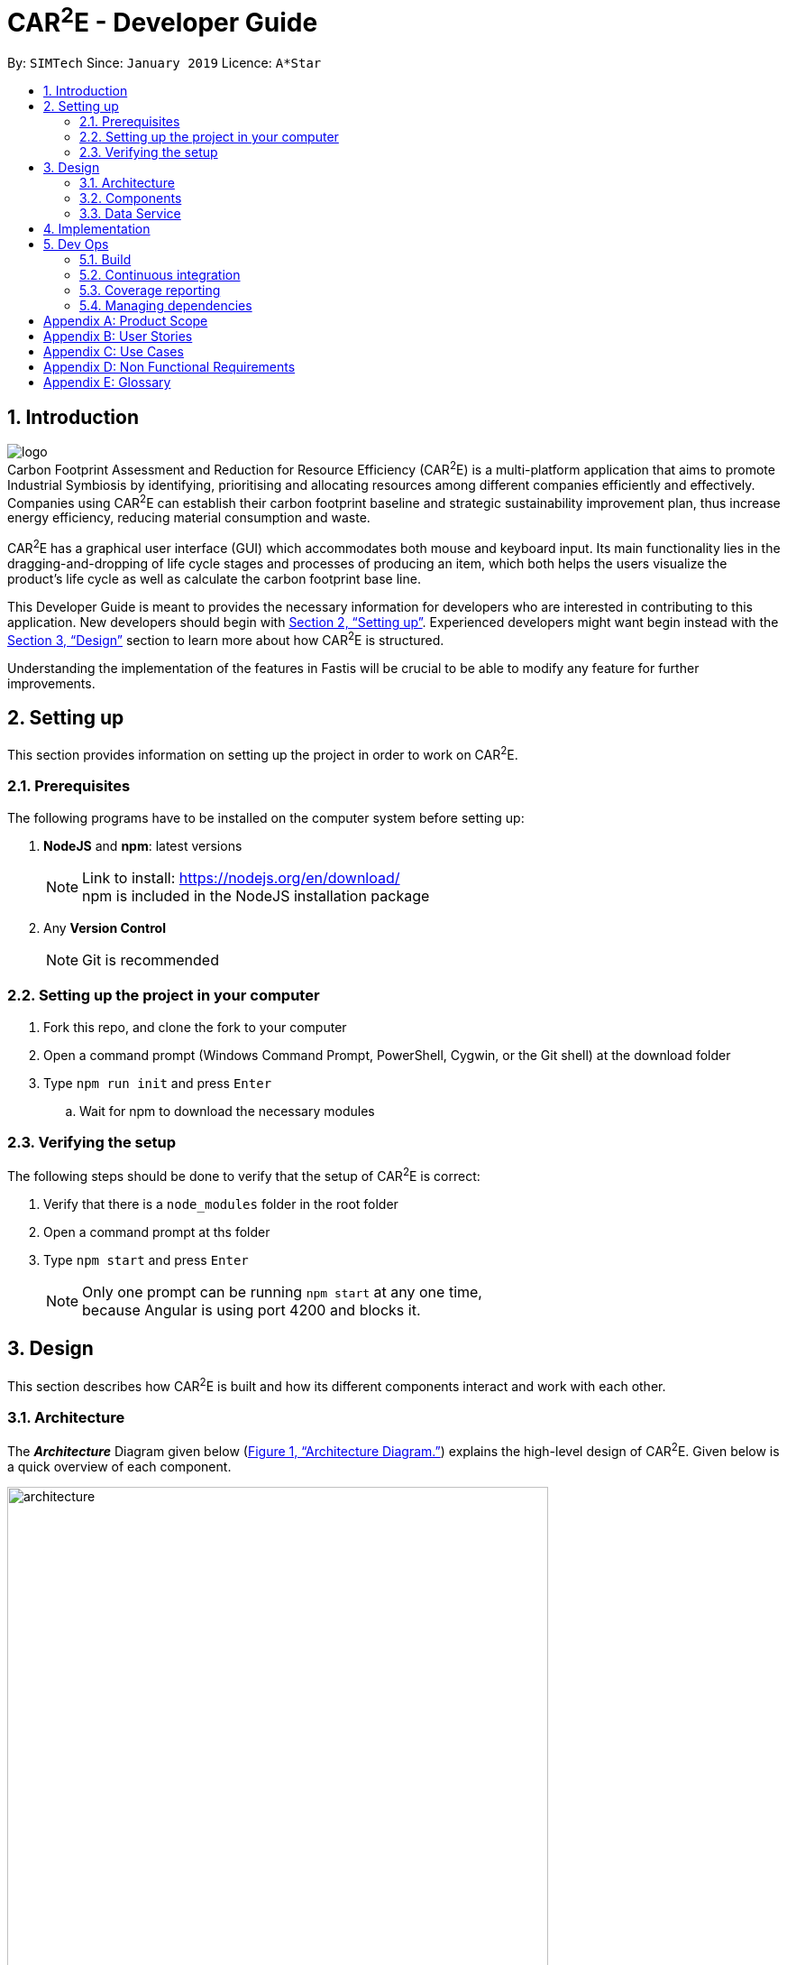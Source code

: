 ﻿= CAR^2^E - Developer Guide
:toc:
:toc-title:
:toc-placement: preamble
:sectnums:
:imagesDir: images
:stylesDir: stylesheets
:xrefstyle: full
:experimental:
ifdef::env-github[]
:tip-caption: :bulb:
:note-caption: :information_source:
endif::[]
:repoURL: https://github.com/pvuhung/LCA_APP_Web

By: `SIMTech`      Since: `January 2019`      Licence: `A*Star`

== Introduction

image:logo.png[ align="center"] +
Carbon Footprint Assessment and Reduction for Resource Efficiency (CAR^2^E) is a multi-platform application that aims to promote Industrial Symbiosis by identifying, prioritising and allocating resources among different companies efficiently and effectively. Companies using CAR^2^E can establish their carbon footprint baseline and strategic sustainability improvement plan, thus increase energy efficiency, reducing material consumption and waste. +

CAR^2^E has a graphical user interface (GUI) which accommodates both mouse and keyboard input. Its main functionality lies in the dragging-and-dropping of life cycle stages and processes of producing an item, which both helps the users visualize the product's life cycle as well as calculate the carbon footprint base line.

This Developer Guide is meant to provides the necessary information for developers who are interested in contributing to this application. New developers should begin with <<SettingUp>>. Experienced developers might want begin instead with the <<Design>> section to learn more about how CAR^2^E is structured.


Understanding the implementation of the features in Fastis will be crucial to be able to modify any feature for further improvements.

[[SettingUp]]
== Setting up
This section provides information on setting up the project in order to work on CAR^2^E.

=== Prerequisites

The following programs have to be installed on the computer system before setting up:

. *NodeJS* and *npm*: latest versions
+
[NOTE]
Link to install: https://nodejs.org/en/download/ +
npm is included in the NodeJS installation package
+

. Any *Version Control*
+
[NOTE]
Git is recommended


=== Setting up the project in your computer

. Fork this repo, and clone the fork to your computer
. Open a command prompt (Windows Command Prompt, PowerShell, Cygwin, or the Git shell) at the download folder
. Type `npm run init` and press `Enter`
.. Wait for npm to download the necessary modules

=== Verifying the setup

The following steps should be done to verify that the setup of CAR^2^E is correct:

. Verify that there is a `node_modules` folder in the root folder
. Open a command prompt at ths folder
. Type `npm start` and press `Enter`
+
[NOTE]
Only one prompt can be running `npm start` at any one time, +
because Angular is using port 4200 and blocks it.

[[Design]]
== Design

This section describes how CAR^2^E is built and how its different components interact and work with each other.

[[Design-Architecture]]
=== Architecture

The *_Architecture_* Diagram given below (<<Figure1>>) explains the high-level design of CAR^2^E. Given below is a quick overview of each component.

[[Figure1]]
.Architecture Diagram.
image::architecture.png[width="600"]

=== Components

<TBC>

=== Data Service

<TBC>

== Implementation

This section describes some noteworthy details on how certain features are implemented.

== Dev Ops

=== Build

We build the app with basic `ng build` function from `npm`.

=== Continuous integration

As of now, there is no continuous integration implemetation. In the future, we plan to use https://travis-ci.org/[Travis CI] and to perform _Continuous Integration_ on our project.

=== Coverage reporting

As of now, there is no coverage report implemetation. In the future, we plan to `@angular/cli` built-in code-coverage on our project.

=== Managing dependencies

All dependencies are listed in `root/package.json` (for modules) and `root/angular.json` (for scripts). Add any other dependencies as necessary, and don't forget to include them in the respective file.

[[GetStartedProgramming]]
[appendix]
== Product Scope

*Target user profile*: <TBC>

*Value proposition*: <TBC>

*Feature contribution:* <TBC>

[appendix]
== User Stories

Priorities: High (must have) - `* * \*`, Medium (nice to have) - `* \*`, Low (unlikely to have) - `*`

[width="59%",cols="22%,<23%,<25%,<30%",options="header",]
|=======================================================================
|Priority |As a ... |I want to ... |So that I can...
|`* * *` |Company with products |Analyze the life-cycle of the products |Calculate impact on the environment of my product

|=======================================================================

_{More to be added}_

[appendix]
== Use Cases

(For all use cases below, the *System* is the `CAR^2^E` and the *Actor* is the `user`, unless specified otherwise)

[discrete]
=== Use case: Define Goal, Scope and System Boundary

*MSS*

1.  Navigate to Goal and Scope.
2.  Define the project's name, goal and the product or service it provides.
3.  Define the project's system boundary and exclusion.
+
Use case ends.

_{More to be added}_

[appendix]
== Non Functional Requirements

.  CAR^2^E should work on any <<mainstream-os,mainstream OS>>.
.  CAR^2^E should work on any <<mainstream-browser,mainstream browsers>>.
.  CAR^2^E should be able to hold up to 100 process inputs without a noticeable sluggishness in performance for typical usage.
.  CAR^2^E should respond within 2 seconds.
.  CAR^2^E should have an easy to follow user guide.
.  CAR^2^E should be possible to fixed and debugged in the event of malfunction.

_{More to be added}_

[appendix]
== Glossary

[[mainstream-os]] Mainstream OS::
Windows, Linux, Unix, OS-X

[[mainstream-browser]] Mainstream Browsers::
Chrome, Firefox, Safari, IE/Edge, Opera